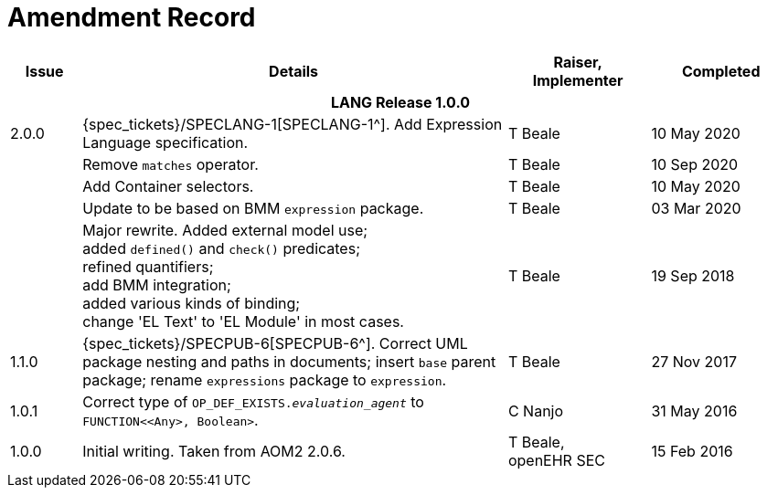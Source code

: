= Amendment Record

[cols="1,6a,2,2", options="header"]
|===
|Issue|Details|Raiser, Implementer|Completed

4+^h|*LANG Release 1.0.0*

|[[latest_issue]]2.0.0
|{spec_tickets}/SPECLANG-1[SPECLANG-1^]. Add Expression Language specification.
|T Beale
|[[latest_issue_date]]10 May 2020

|
|Remove `matches` operator.
|T Beale
|10 Sep 2020

|
|Add Container selectors.
|T Beale
|10 May 2020

|
|Update to be based on BMM `expression` package.
|T Beale
|03 Mar 2020

|
|Major rewrite. Added external model use; +
 added `defined()` and `check()` predicates; +
 refined quantifiers; +
 add BMM integration; +
 added various kinds of binding; + 
 change 'EL Text' to 'EL Module' in most cases.
|T Beale
|19 Sep 2018

|1.1.0
|{spec_tickets}/SPECPUB-6[SPECPUB-6^]. Correct UML package nesting and paths in documents; insert `base` parent package; rename `expressions` package to `expression`.
|T Beale
|27 Nov 2017

|1.0.1
|Correct type of `OP_DEF_EXISTS._evaluation_agent_` to `FUNCTION<<Any>, Boolean>`.
|C Nanjo
|31 May 2016

|1.0.0
|Initial writing. Taken from AOM2 2.0.6.
|T Beale, +
 openEHR SEC
|15 Feb 2016

|===

